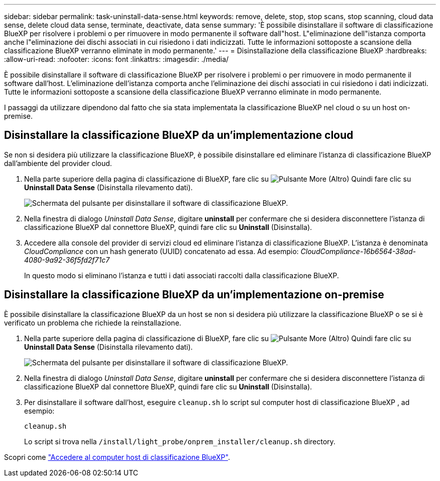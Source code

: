 ---
sidebar: sidebar 
permalink: task-uninstall-data-sense.html 
keywords: remove, delete, stop, stop scans, stop scanning, cloud data sense, delete cloud data sense, terminate, deactivate, data sense 
summary: 'È possibile disinstallare il software di classificazione BlueXP per risolvere i problemi o per rimuovere in modo permanente il software dall"host. L"eliminazione dell"istanza comporta anche l"eliminazione dei dischi associati in cui risiedono i dati indicizzati. Tutte le informazioni sottoposte a scansione della classificazione BlueXP verranno eliminate in modo permanente.' 
---
= Disinstallazione della classificazione BlueXP
:hardbreaks:
:allow-uri-read: 
:nofooter: 
:icons: font
:linkattrs: 
:imagesdir: ./media/


[role="lead"]
È possibile disinstallare il software di classificazione BlueXP per risolvere i problemi o per rimuovere in modo permanente il software dall'host. L'eliminazione dell'istanza comporta anche l'eliminazione dei dischi associati in cui risiedono i dati indicizzati. Tutte le informazioni sottoposte a scansione della classificazione BlueXP verranno eliminate in modo permanente.

I passaggi da utilizzare dipendono dal fatto che sia stata implementata la classificazione BlueXP nel cloud o su un host on-premise.



== Disinstallare la classificazione BlueXP da un'implementazione cloud

Se non si desidera più utilizzare la classificazione BlueXP, è possibile disinstallare ed eliminare l'istanza di classificazione BlueXP dall'ambiente del provider cloud.

. Nella parte superiore della pagina di classificazione di BlueXP, fare clic su image:screenshot_gallery_options.gif["Pulsante More (Altro)"] Quindi fare clic su *Uninstall Data Sense* (Disinstalla rilevamento dati).
+
image:screenshot_compliance_uninstall.png["Schermata del pulsante per disinstallare il software di classificazione BlueXP."]

. Nella finestra di dialogo _Uninstall Data Sense_, digitare *uninstall* per confermare che si desidera disconnettere l'istanza di classificazione BlueXP dal connettore BlueXP, quindi fare clic su *Uninstall* (Disinstalla).
. Accedere alla console del provider di servizi cloud ed eliminare l'istanza di classificazione BlueXP. L'istanza è denominata _CloudCompliance_ con un hash generato (UUID) concatenato ad essa. Ad esempio: _CloudCompliance-16b6564-38ad-4080-9a92-36f5fd2f71c7_
+
In questo modo si eliminano l'istanza e tutti i dati associati raccolti dalla classificazione BlueXP.





== Disinstallare la classificazione BlueXP da un'implementazione on-premise

È possibile disinstallare la classificazione BlueXP da un host se non si desidera più utilizzare la classificazione BlueXP o se si è verificato un problema che richiede la reinstallazione.

. Nella parte superiore della pagina di classificazione di BlueXP, fare clic su image:screenshot_gallery_options.gif["Pulsante More (Altro)"] Quindi fare clic su *Uninstall Data Sense* (Disinstalla rilevamento dati).
+
image:screenshot_compliance_uninstall.png["Schermata del pulsante per disinstallare il software di classificazione BlueXP."]

. Nella finestra di dialogo _Uninstall Data Sense_, digitare *uninstall* per confermare che si desidera disconnettere l'istanza di classificazione BlueXP dal connettore BlueXP, quindi fare clic su *Uninstall* (Disinstalla).
. Per disinstallare il software dall'host, eseguire `cleanup.sh` lo script sul computer host di classificazione BlueXP , ad esempio:
+
[source, cli]
----
cleanup.sh
----
+
Lo script si trova nella `/install/light_probe/onprem_installer/cleanup.sh` directory.



Scopri come link:reference-log-in-to-instance.html["Accedere al computer host di classificazione BlueXP"].
